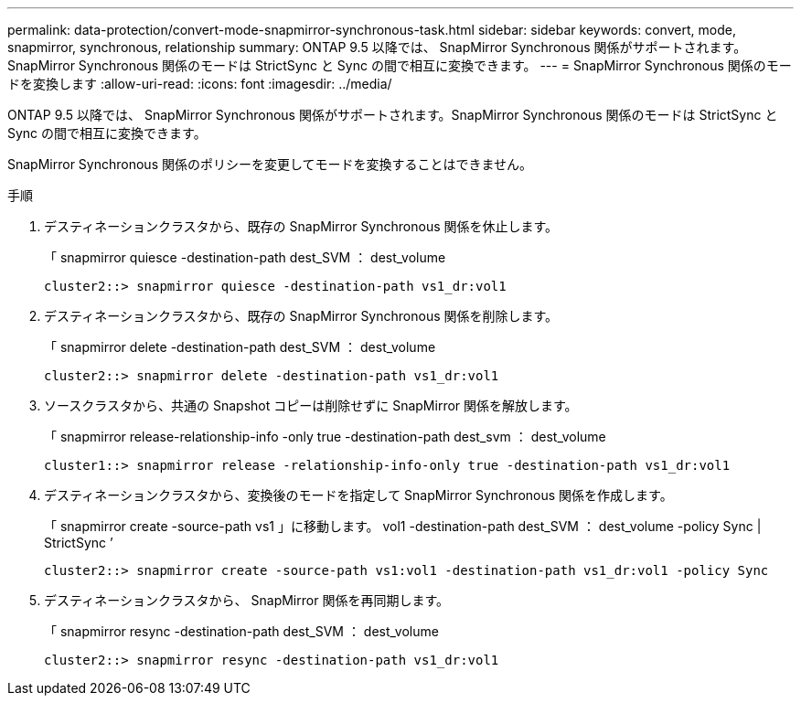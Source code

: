 ---
permalink: data-protection/convert-mode-snapmirror-synchronous-task.html 
sidebar: sidebar 
keywords: convert, mode, snapmirror, synchronous, relationship 
summary: ONTAP 9.5 以降では、 SnapMirror Synchronous 関係がサポートされます。SnapMirror Synchronous 関係のモードは StrictSync と Sync の間で相互に変換できます。 
---
= SnapMirror Synchronous 関係のモードを変換します
:allow-uri-read: 
:icons: font
:imagesdir: ../media/


[role="lead"]
ONTAP 9.5 以降では、 SnapMirror Synchronous 関係がサポートされます。SnapMirror Synchronous 関係のモードは StrictSync と Sync の間で相互に変換できます。

SnapMirror Synchronous 関係のポリシーを変更してモードを変換することはできません。

.手順
. デスティネーションクラスタから、既存の SnapMirror Synchronous 関係を休止します。
+
「 snapmirror quiesce -destination-path dest_SVM ： dest_volume

+
[listing]
----
cluster2::> snapmirror quiesce -destination-path vs1_dr:vol1
----
. デスティネーションクラスタから、既存の SnapMirror Synchronous 関係を削除します。
+
「 snapmirror delete -destination-path dest_SVM ： dest_volume

+
[listing]
----
cluster2::> snapmirror delete -destination-path vs1_dr:vol1
----
. ソースクラスタから、共通の Snapshot コピーは削除せずに SnapMirror 関係を解放します。
+
「 snapmirror release-relationship-info -only true -destination-path dest_svm ： dest_volume

+
[listing]
----
cluster1::> snapmirror release -relationship-info-only true -destination-path vs1_dr:vol1
----
. デスティネーションクラスタから、変換後のモードを指定して SnapMirror Synchronous 関係を作成します。
+
「 snapmirror create -source-path vs1 」に移動します。 vol1 -destination-path dest_SVM ： dest_volume -policy Sync | StrictSync ’

+
[listing]
----
cluster2::> snapmirror create -source-path vs1:vol1 -destination-path vs1_dr:vol1 -policy Sync
----
. デスティネーションクラスタから、 SnapMirror 関係を再同期します。
+
「 snapmirror resync -destination-path dest_SVM ： dest_volume

+
[listing]
----
cluster2::> snapmirror resync -destination-path vs1_dr:vol1
----

